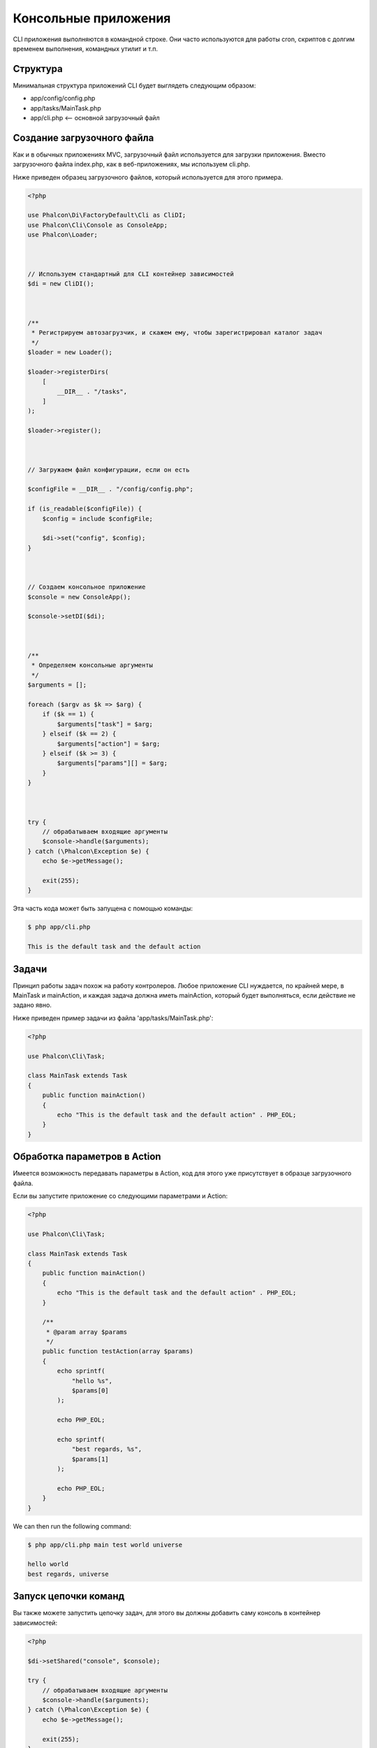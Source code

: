 Консольные приложения
=====================

CLI приложения выполняются в командной строке. Они часто используются для работы cron, скриптов с долгим временем выполнения, командных утилит и т.п.

Структура
---------
Минимальная структура приложений CLI будет выглядеть следующим образом:

* app/config/config.php
* app/tasks/MainTask.php
* app/cli.php <-- основной загрузочный файл

Создание загрузочного файла
---------------------------
Как и в обычных приложениях MVC, загрузочный файл используется для загрузки приложения. Вместо загрузочного файла
index.php, как в веб-приложениях, мы используем cli.php.

Ниже приведен образец загрузочного файлов, который используется для этого примера.

.. code-block:: php

    <?php

    use Phalcon\Di\FactoryDefault\Cli as CliDI;
    use Phalcon\Cli\Console as ConsoleApp;
    use Phalcon\Loader;



    // Используем стандартный для CLI контейнер зависимостей
    $di = new CliDI();



    /**
     * Регистрируем автозагрузчик, и скажем ему, чтобы зарегистрировал каталог задач
     */
    $loader = new Loader();

    $loader->registerDirs(
        [
            __DIR__ . "/tasks",
        ]
    );

    $loader->register();



    // Загружаем файл конфигурации, если он есть

    $configFile = __DIR__ . "/config/config.php";

    if (is_readable($configFile)) {
        $config = include $configFile;

        $di->set("config", $config);
    }



    // Создаем консольное приложение
    $console = new ConsoleApp();

    $console->setDI($di);



    /**
     * Определяем консольные аргументы
     */
    $arguments = [];

    foreach ($argv as $k => $arg) {
        if ($k == 1) {
            $arguments["task"] = $arg;
        } elseif ($k == 2) {
            $arguments["action"] = $arg;
        } elseif ($k >= 3) {
            $arguments["params"][] = $arg;
        }
    }



    try {
        // обрабатываем входящие аргументы
        $console->handle($arguments);
    } catch (\Phalcon\Exception $e) {
        echo $e->getMessage();

        exit(255);
    }

Эта часть кода может быть запущена с помощью команды:

.. code-block:: bash

    $ php app/cli.php

    This is the default task and the default action

Задачи
------
Принцип работы задач похож на работу контролеров. Любое приложение CLI нуждается, по крайней
мере, в MainTask и mainAction, и каждая задача должна иметь mainAction, который будет выполняться,
если действие не задано явно.

Ниже приведен пример задачи из файла 'app/tasks/MainTask.php':

.. code-block:: php

    <?php

    use Phalcon\Cli\Task;

    class MainTask extends Task
    {
        public function mainAction()
        {
            echo "This is the default task and the default action" . PHP_EOL;
        }
    }

Обработка параметров в Action
-----------------------------
Имеется возможность передавать параметры в Action, код для этого уже присутствует в образце загрузочного файла.

Если вы запустите приложение со следующими параметрами и Action:

.. code-block:: php

    <?php

    use Phalcon\Cli\Task;

    class MainTask extends Task
    {
        public function mainAction()
        {
            echo "This is the default task and the default action" . PHP_EOL;
        }

        /**
         * @param array $params
         */
        public function testAction(array $params)
        {
            echo sprintf(
                "hello %s",
                $params[0]
            );

            echo PHP_EOL;

            echo sprintf(
                "best regards, %s",
                $params[1]
            );

            echo PHP_EOL;
        }
    }

We can then run the following command:

.. code-block:: bash

   $ php app/cli.php main test world universe

   hello world
   best regards, universe

Запуск цепочки команд
---------------------
Вы также можете запустить цепочку задач, для этого вы должны добавить саму консоль в контейнер зависимостей:

.. code-block:: php

    <?php

    $di->setShared("console", $console);

    try {
        // обрабатываем входящие аргументы
        $console->handle($arguments);
    } catch (\Phalcon\Exception $e) {
        echo $e->getMessage();

        exit(255);
    }

Затем, вы сможете использовать консоль внутри любой задачи. Ниже приведен пример модифицированного MainTask.php:

.. code-block:: php

    <?php

    use Phalcon\Cli\Task;

    class MainTask extends Task
    {
        public function mainAction()
        {
            echo "This is the default task and the default action" . PHP_EOL;

            $this->console->handle(
                [
                    "task"   => "main",
                    "action" => "test",
                ]
            );
        }

        public function testAction()
        {
            echo "I will get printed too!" . PHP_EOL;
        }
    }

Тем не менее, лучшей идеей будет реализовать свой класс, расширяющий :doc:`Phalcon\\Cli\\Task <../api/Phalcon_Cli_Task>`, и реализовать такую логику там.
